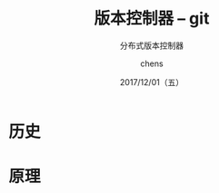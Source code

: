 # Appear in cover-slide:
#+TITLE: 版本控制器 -- git
#+SUBTITLE: 分布式版本控制器
#+DATE: 2017/12/01（五）
#+AUTHOR: chens

# org config
#+OPTIONS: ':nil *:t -:t ::t <:t H:3 \n:nil ^:t arch:headline
#+OPTIONS: author:t c:nil creator:comment d:(not "LOGBOOK") date:t
#+OPTIONS: e:t email:nil f:t inline:t num:nil p:nil pri:nil stat:t
#+OPTIONS: tags:t tasks:t tex:t timestamp:t toc:nil todo:t |:t
#+CREATOR: Emacs 25.2 (Org mode 8.2.10)
#+DESCRIPTION:
#+EXCLUDE_TAGS: noexport
#+KEYWORDS:
#+LANGUAGE: zh
#+SELECT_TAGS: export

# Appear under each slide:
#+FAVICON: images/org-icon.png
#+ICON: images/emacs-icon.png
#+HASHTAG: git

# Google Analytics
#+ANALYTICS: UA-42122243-1

# Highlight code blocks with Prettify.js
#+USE_PRETTIFY: true

# Display math formula with MathJax.js
# MathJax is a little fat (~5 MB), set it `false` if no need to shrink the
# size of slide file
#+USE_MATHJAX: true

# Build list animation
#+USE_BUILDS: true

* 历史
* 原理

